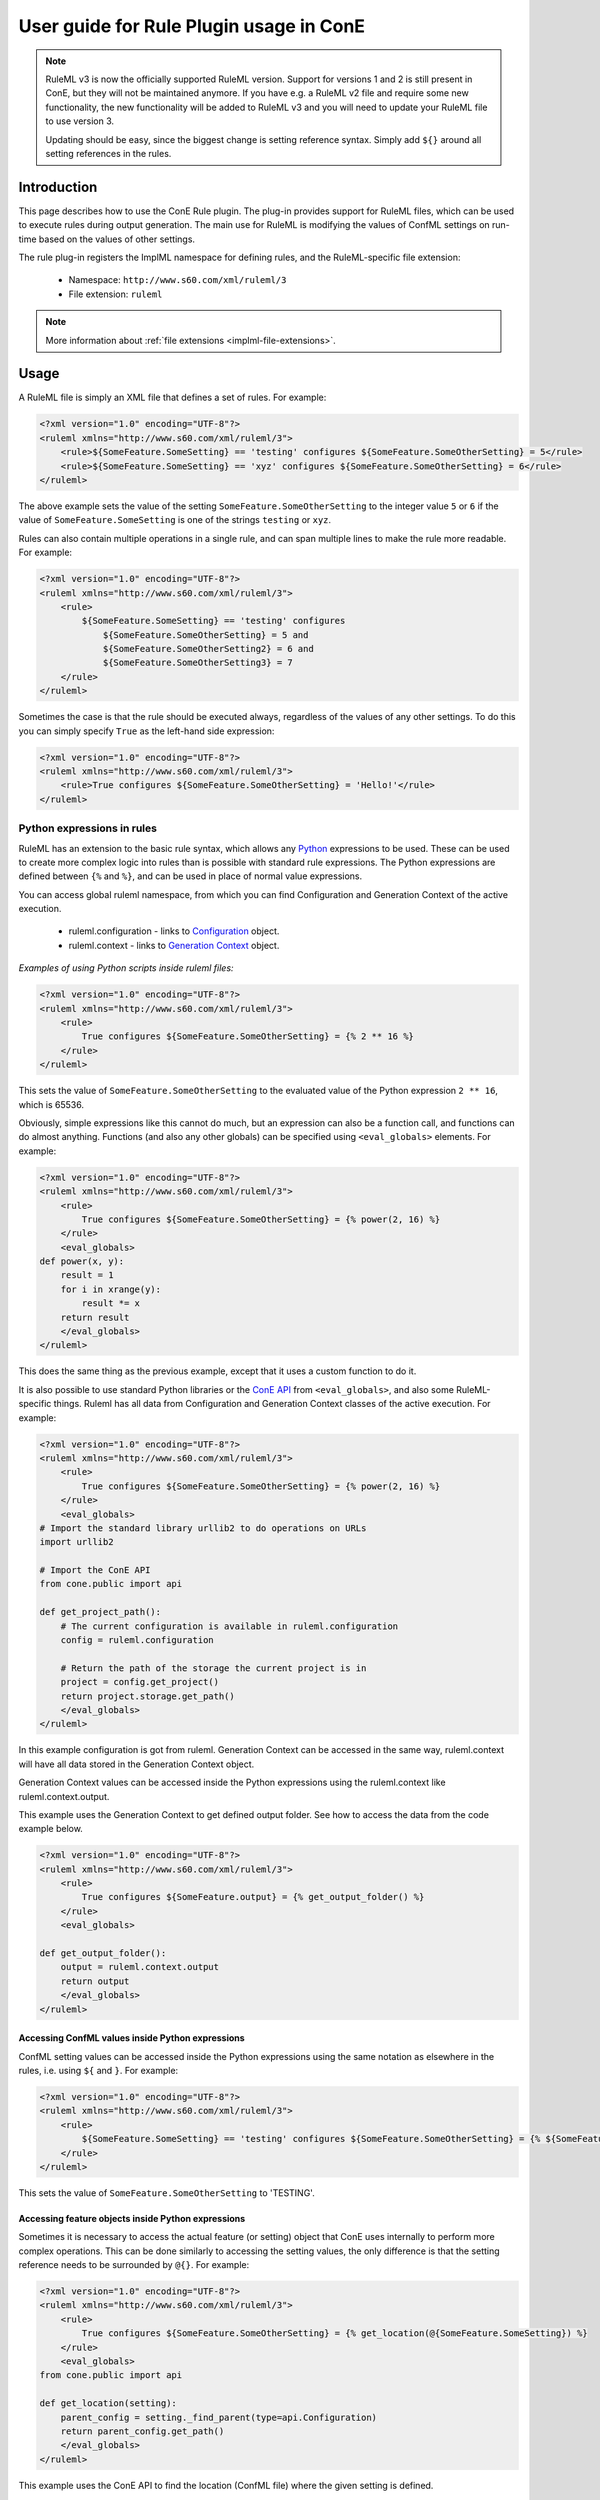 User guide for Rule Plugin usage in ConE
========================================

.. note::
    RuleML v3 is now the officially supported RuleML version.
    Support for versions 1 and 2 is still present in ConE, but they will not
    be maintained anymore. If you have e.g. a RuleML v2 file and require some
    new functionality, the new functionality will be added to RuleML v3 and
    you will need to update your RuleML file to use version 3.
    
    Updating should be easy, since the biggest change is setting reference
    syntax. Simply add ``${}`` around all setting references in the rules.

Introduction
------------
This page describes how to use the ConE Rule plugin. The plug-in provides
support for RuleML files, which can be used to execute rules during output
generation. The main use for RuleML is modifying the values of ConfML settings
on run-time based on the values of other settings.

The rule plug-in registers the ImplML namespace for defining rules, and the
RuleML-specific file extension:

  * Namespace: ``http://www.s60.com/xml/ruleml/3``
  * File extension: ``ruleml``

.. note::

   More information about :ref:`file extensions <implml-file-extensions>`. 

Usage
-----

A RuleML file is simply an XML file that defines a set of rules. For example:

.. code-block:: xml

    <?xml version="1.0" encoding="UTF-8"?>
    <ruleml xmlns="http://www.s60.com/xml/ruleml/3">
        <rule>${SomeFeature.SomeSetting} == 'testing' configures ${SomeFeature.SomeOtherSetting} = 5</rule>
        <rule>${SomeFeature.SomeSetting} == 'xyz' configures ${SomeFeature.SomeOtherSetting} = 6</rule>
    </ruleml>

The above example sets the value of the setting ``SomeFeature.SomeOtherSetting``
to the integer value ``5`` or ``6`` if the value of ``SomeFeature.SomeSetting`` is
one of the strings ``testing`` or ``xyz``.

Rules can also contain multiple operations in a single rule, and can span
multiple lines to make the rule more readable. For example:

.. code-block:: xml

    <?xml version="1.0" encoding="UTF-8"?>
    <ruleml xmlns="http://www.s60.com/xml/ruleml/3">
        <rule>
            ${SomeFeature.SomeSetting} == 'testing' configures
                ${SomeFeature.SomeOtherSetting} = 5 and
                ${SomeFeature.SomeOtherSetting2} = 6 and
                ${SomeFeature.SomeOtherSetting3} = 7
        </rule>
    </ruleml>

Sometimes the case is that the rule should be executed always, regardless of
the values of any other settings. To do this you can simply specify ``True``
as the left-hand side expression:

.. code-block:: xml

    <?xml version="1.0" encoding="UTF-8"?>
    <ruleml xmlns="http://www.s60.com/xml/ruleml/3">
        <rule>True configures ${SomeFeature.SomeOtherSetting} = 'Hello!'</rule>
    </ruleml>

Python expressions in rules
^^^^^^^^^^^^^^^^^^^^^^^^^^^

RuleML has an extension to the basic rule syntax, which allows any `Python <http://www.python.org/doc/2.5/>`_
expressions to be used. These can be used to create more complex logic into
rules than is possible with standard rule expressions. The Python expressions
are defined between ``{%`` and ``%}``, and can be used in place of normal
value expressions.

You can access global ruleml namespace, from which you can find Configuration and Generation Context of the active execution.

 * ruleml.configuration - links to `Configuration <../../../docbuild/epydoc/cone.public.api.Configuration-class.html>`_ object.
 * ruleml.context - links to `Generation Context <../../../docbuild/epydoc/cone.public.plugin.GenerationContext-class.html>`_ object.
 

*Examples of using Python scripts inside ruleml files:*

.. code-block:: xml

    <?xml version="1.0" encoding="UTF-8"?>
    <ruleml xmlns="http://www.s60.com/xml/ruleml/3">
        <rule>
            True configures ${SomeFeature.SomeOtherSetting} = {% 2 ** 16 %}
        </rule>
    </ruleml>

This sets the value of ``SomeFeature.SomeOtherSetting`` to the evaluated value
of the Python expression ``2 ** 16``, which is 65536.

Obviously, simple expressions like this cannot do much, but an expression can
also be a function call, and functions can do almost anything. Functions (and 
also any other globals) can be specified using ``<eval_globals>`` elements.
For example:

.. code-block:: xml

    <?xml version="1.0" encoding="UTF-8"?>
    <ruleml xmlns="http://www.s60.com/xml/ruleml/3">
        <rule>
            True configures ${SomeFeature.SomeOtherSetting} = {% power(2, 16) %}
        </rule>
        <eval_globals>
    def power(x, y):
        result = 1
        for i in xrange(y):
            result *= x
        return result
        </eval_globals>
    </ruleml>

This does the same thing as the previous example, except that it uses a custom
function to do it.

It is also possible to use standard Python libraries or the
`ConE API <../../epydoc/index.html>`_ from ``<eval_globals>``, and also
some RuleML-specific things. Ruleml has all data from 
Configuration and Generation Context classes of the active execution. For example:

.. code-block:: xml

    <?xml version="1.0" encoding="UTF-8"?>
    <ruleml xmlns="http://www.s60.com/xml/ruleml/3">
        <rule>
            True configures ${SomeFeature.SomeOtherSetting} = {% power(2, 16) %}
        </rule>
        <eval_globals>
    # Import the standard library urllib2 to do operations on URLs
    import urllib2
    
    # Import the ConE API
    from cone.public import api
    
    def get_project_path():
        # The current configuration is available in ruleml.configuration
        config = ruleml.configuration
        
        # Return the path of the storage the current project is in
        project = config.get_project()
        return project.storage.get_path()
        </eval_globals>
    </ruleml>
    

In this example configuration is got from ruleml. Generation Context can be 
accessed in the same way, ruleml.context will have all data stored in the 
Generation Context object.

Generation Context values can be accessed inside the Python expressions using the
ruleml.context like ruleml.context.output.

This example uses the Generation Context to get defined output folder. 
See how to access the data from the code example below.

.. code-block:: xml

    <?xml version="1.0" encoding="UTF-8"?>
    <ruleml xmlns="http://www.s60.com/xml/ruleml/3">
        <rule>
            True configures ${SomeFeature.output} = {% get_output_folder() %}
        </rule>
        <eval_globals>
          
    def get_output_folder():
        output = ruleml.context.output
        return output
        </eval_globals>
    </ruleml>


Accessing ConfML values inside Python expressions
'''''''''''''''''''''''''''''''''''''''''''''''''

ConfML setting values can be accessed inside the Python expressions using the
same notation as elsewhere in the rules, i.e. using ``${`` and ``}``.
For example:

.. code-block:: xml

    <?xml version="1.0" encoding="UTF-8"?>
    <ruleml xmlns="http://www.s60.com/xml/ruleml/3">
        <rule>
            ${SomeFeature.SomeSetting} == 'testing' configures ${SomeFeature.SomeOtherSetting} = {% ${SomeFeature.SomeSetting}.upper() %}
        </rule>
    </ruleml>

This sets the value of ``SomeFeature.SomeOtherSetting`` to 'TESTING'.

Accessing feature objects inside Python expressions
'''''''''''''''''''''''''''''''''''''''''''''''''''

Sometimes it is necessary to access the actual feature (or setting) object that
ConE uses internally to perform more complex operations. This can be done
similarly to accessing the setting values, the only difference is that the
setting reference needs to be surrounded by ``@{}``. For example:

.. code-block:: xml

    <?xml version="1.0" encoding="UTF-8"?>
    <ruleml xmlns="http://www.s60.com/xml/ruleml/3">
        <rule>
            True configures ${SomeFeature.SomeOtherSetting} = {% get_location(@{SomeFeature.SomeSetting}) %}
        </rule>
        <eval_globals>
    from cone.public import api
    
    def get_location(setting):
        parent_config = setting._find_parent(type=api.Configuration)
        return parent_config.get_path()
        </eval_globals>
    </ruleml>

This example uses the ConE API to find the location (ConfML file) where the
given setting is defined.


Defining functions in a separate .py file
'''''''''''''''''''''''''''''''''''''''''

Defining the Python functions used in the rules in an ``<eval_globals>`` element
can quickly become unwieldy for larger functions:

- Things like ``<`` need to escaped using the corresponding XML entity references
- Syntax highlighting is not available
- Writing and running unit tests for the functions is not possible

For these reasons, the code of an ``<eval_globals>`` element can also be
specified in a separate Python file using the ``file`` attribute. For example:

.. code-block:: xml

    <?xml version="1.0" encoding="UTF-8"?>
    <ruleml xmlns="http://www.s60.com/xml/ruleml/3">
        <rule>
            True configures ${SomeFeature.SomeOtherSetting} = {% some_very_complex_operation(
                @{SomeFeature.SomeSetting1},
                ${SomeFeature.SomeSetting2},
                ${SomeFeature.SomeSetting3}) %}
        </rule>
        <eval_globals file="scripts/complex_function.py"/>
    </ruleml>

The path specified in the ``file`` attribute is relative to the implementation
file where the rule is specified, so if the RuleML file in this example was
located in ``assets/example/implml/some_rule.ruleml``, the referenced Python
file would be ``assets/example/implml/scripts/complex_function.py``.

FAQ
---
This will be updated based on any questions.
